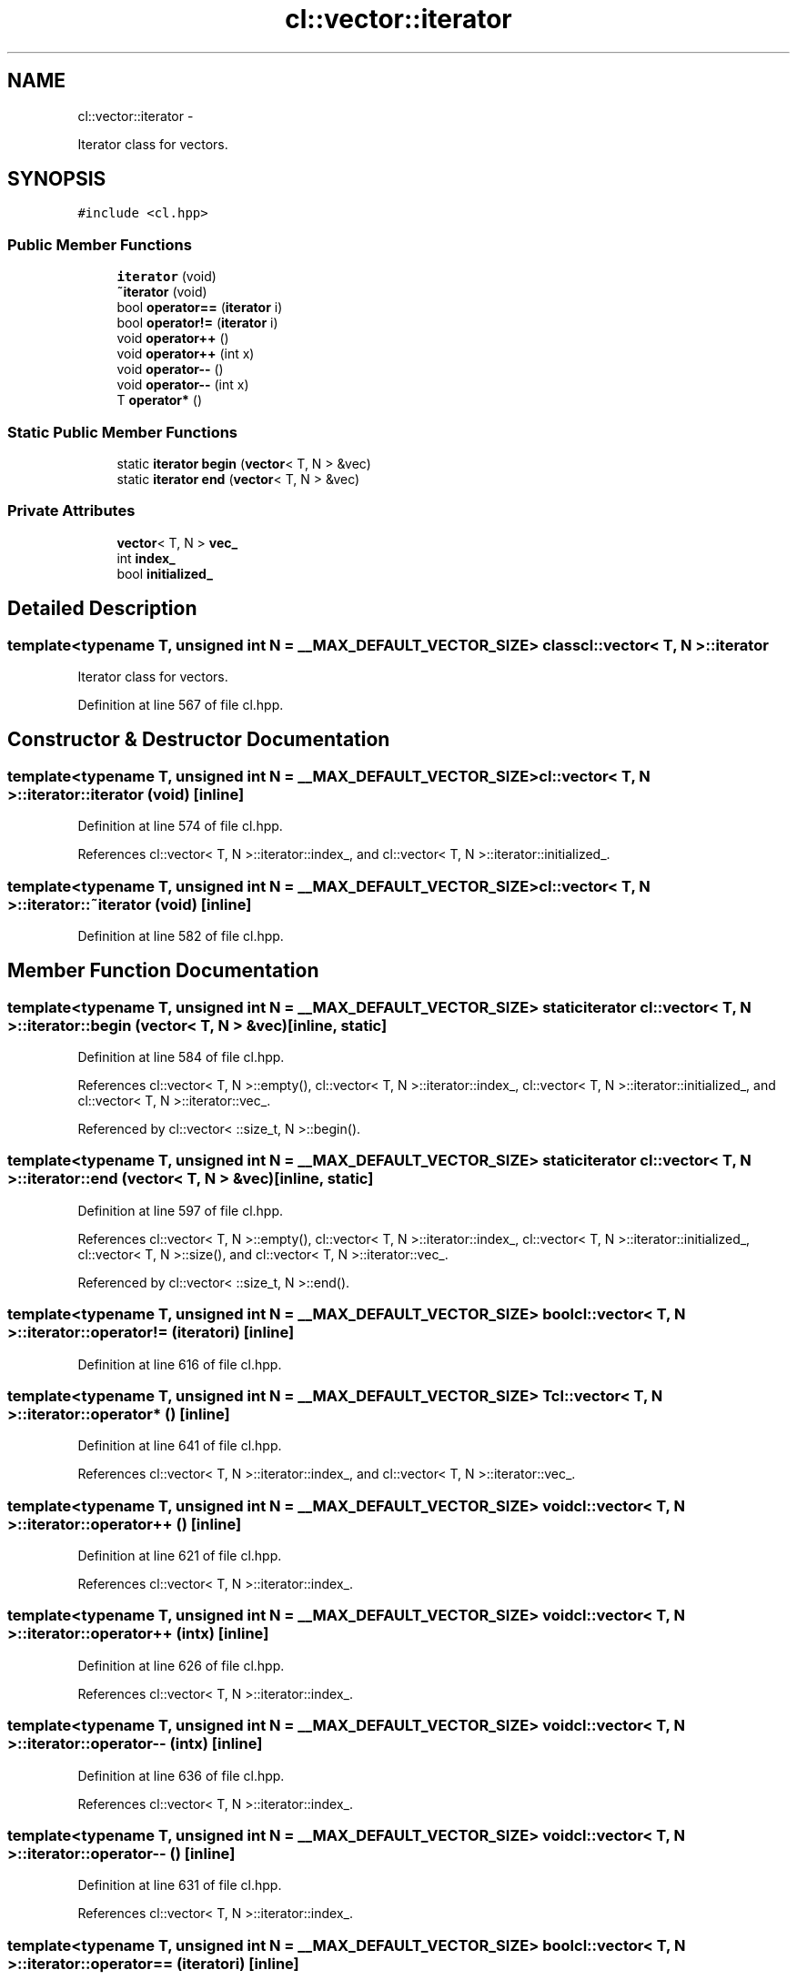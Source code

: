 .TH "cl::vector::iterator" 3 "Mon Mar 14 2011" "cryo-opencl" \" -*- nroff -*-
.ad l
.nh
.SH NAME
cl::vector::iterator \- 
.PP
Iterator class for vectors.  

.SH SYNOPSIS
.br
.PP
.PP
\fC#include <cl.hpp>\fP
.SS "Public Member Functions"

.in +1c
.ti -1c
.RI "\fBiterator\fP (void)"
.br
.ti -1c
.RI "\fB~iterator\fP (void)"
.br
.ti -1c
.RI "bool \fBoperator==\fP (\fBiterator\fP i)"
.br
.ti -1c
.RI "bool \fBoperator!=\fP (\fBiterator\fP i)"
.br
.ti -1c
.RI "void \fBoperator++\fP ()"
.br
.ti -1c
.RI "void \fBoperator++\fP (int x)"
.br
.ti -1c
.RI "void \fBoperator--\fP ()"
.br
.ti -1c
.RI "void \fBoperator--\fP (int x)"
.br
.ti -1c
.RI "T \fBoperator*\fP ()"
.br
.in -1c
.SS "Static Public Member Functions"

.in +1c
.ti -1c
.RI "static \fBiterator\fP \fBbegin\fP (\fBvector\fP< T, N > &vec)"
.br
.ti -1c
.RI "static \fBiterator\fP \fBend\fP (\fBvector\fP< T, N > &vec)"
.br
.in -1c
.SS "Private Attributes"

.in +1c
.ti -1c
.RI "\fBvector\fP< T, N > \fBvec_\fP"
.br
.ti -1c
.RI "int \fBindex_\fP"
.br
.ti -1c
.RI "bool \fBinitialized_\fP"
.br
.in -1c
.SH "Detailed Description"
.PP 

.SS "template<typename T, unsigned int N = __MAX_DEFAULT_VECTOR_SIZE> class cl::vector< T, N >::iterator"
Iterator class for vectors. 
.PP
Definition at line 567 of file cl.hpp.
.SH "Constructor & Destructor Documentation"
.PP 
.SS "template<typename T, unsigned int N = __MAX_DEFAULT_VECTOR_SIZE> \fBcl::vector\fP< T, N >::iterator::iterator (void)\fC [inline]\fP"
.PP
Definition at line 574 of file cl.hpp.
.PP
References cl::vector< T, N >::iterator::index_, and cl::vector< T, N >::iterator::initialized_.
.SS "template<typename T, unsigned int N = __MAX_DEFAULT_VECTOR_SIZE> \fBcl::vector\fP< T, N >::iterator::~iterator (void)\fC [inline]\fP"
.PP
Definition at line 582 of file cl.hpp.
.SH "Member Function Documentation"
.PP 
.SS "template<typename T, unsigned int N = __MAX_DEFAULT_VECTOR_SIZE> static \fBiterator\fP \fBcl::vector\fP< T, N >::iterator::begin (\fBvector\fP< T, N > &vec)\fC [inline, static]\fP"
.PP
Definition at line 584 of file cl.hpp.
.PP
References cl::vector< T, N >::empty(), cl::vector< T, N >::iterator::index_, cl::vector< T, N >::iterator::initialized_, and cl::vector< T, N >::iterator::vec_.
.PP
Referenced by cl::vector< ::size_t, N >::begin().
.SS "template<typename T, unsigned int N = __MAX_DEFAULT_VECTOR_SIZE> static \fBiterator\fP \fBcl::vector\fP< T, N >::iterator::end (\fBvector\fP< T, N > &vec)\fC [inline, static]\fP"
.PP
Definition at line 597 of file cl.hpp.
.PP
References cl::vector< T, N >::empty(), cl::vector< T, N >::iterator::index_, cl::vector< T, N >::iterator::initialized_, cl::vector< T, N >::size(), and cl::vector< T, N >::iterator::vec_.
.PP
Referenced by cl::vector< ::size_t, N >::end().
.SS "template<typename T, unsigned int N = __MAX_DEFAULT_VECTOR_SIZE> bool \fBcl::vector\fP< T, N >::iterator::operator!= (\fBiterator\fPi)\fC [inline]\fP"
.PP
Definition at line 616 of file cl.hpp.
.SS "template<typename T, unsigned int N = __MAX_DEFAULT_VECTOR_SIZE> T \fBcl::vector\fP< T, N >::iterator::operator* ()\fC [inline]\fP"
.PP
Definition at line 641 of file cl.hpp.
.PP
References cl::vector< T, N >::iterator::index_, and cl::vector< T, N >::iterator::vec_.
.SS "template<typename T, unsigned int N = __MAX_DEFAULT_VECTOR_SIZE> void \fBcl::vector\fP< T, N >::iterator::operator++ ()\fC [inline]\fP"
.PP
Definition at line 621 of file cl.hpp.
.PP
References cl::vector< T, N >::iterator::index_.
.SS "template<typename T, unsigned int N = __MAX_DEFAULT_VECTOR_SIZE> void \fBcl::vector\fP< T, N >::iterator::operator++ (intx)\fC [inline]\fP"
.PP
Definition at line 626 of file cl.hpp.
.PP
References cl::vector< T, N >::iterator::index_.
.SS "template<typename T, unsigned int N = __MAX_DEFAULT_VECTOR_SIZE> void \fBcl::vector\fP< T, N >::iterator::operator-- (intx)\fC [inline]\fP"
.PP
Definition at line 636 of file cl.hpp.
.PP
References cl::vector< T, N >::iterator::index_.
.SS "template<typename T, unsigned int N = __MAX_DEFAULT_VECTOR_SIZE> void \fBcl::vector\fP< T, N >::iterator::operator-- ()\fC [inline]\fP"
.PP
Definition at line 631 of file cl.hpp.
.PP
References cl::vector< T, N >::iterator::index_.
.SS "template<typename T, unsigned int N = __MAX_DEFAULT_VECTOR_SIZE> bool \fBcl::vector\fP< T, N >::iterator::operator== (\fBiterator\fPi)\fC [inline]\fP"
.PP
Definition at line 609 of file cl.hpp.
.PP
References cl::vector< T, N >::iterator::index_, cl::vector< T, N >::iterator::initialized_, and cl::vector< T, N >::iterator::vec_.
.SH "Member Data Documentation"
.PP 
.SS "template<typename T, unsigned int N = __MAX_DEFAULT_VECTOR_SIZE> int \fBcl::vector\fP< T, N >::\fBiterator::index_\fP\fC [private]\fP"
.PP
Definition at line 571 of file cl.hpp.
.PP
Referenced by cl::vector< T, N >::iterator::begin(), cl::vector< T, N >::iterator::end(), cl::vector< T, N >::iterator::iterator(), cl::vector< T, N >::iterator::operator*(), cl::vector< T, N >::iterator::operator++(), cl::vector< T, N >::iterator::operator--(), and cl::vector< T, N >::iterator::operator==().
.SS "template<typename T, unsigned int N = __MAX_DEFAULT_VECTOR_SIZE> bool \fBcl::vector\fP< T, N >::\fBiterator::initialized_\fP\fC [private]\fP"
.PP
Definition at line 572 of file cl.hpp.
.PP
Referenced by cl::vector< T, N >::iterator::begin(), cl::vector< T, N >::iterator::end(), cl::vector< T, N >::iterator::iterator(), and cl::vector< T, N >::iterator::operator==().
.SS "template<typename T, unsigned int N = __MAX_DEFAULT_VECTOR_SIZE> \fBvector\fP<T,N> \fBcl::vector\fP< T, N >::\fBiterator::vec_\fP\fC [private]\fP"
.PP
Definition at line 570 of file cl.hpp.
.PP
Referenced by cl::vector< T, N >::iterator::begin(), cl::vector< T, N >::iterator::end(), cl::vector< T, N >::iterator::operator*(), and cl::vector< T, N >::iterator::operator==().

.SH "Author"
.PP 
Generated automatically by Doxygen for cryo-opencl from the source code.
